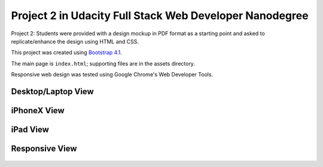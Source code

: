 .. ===============LICENSE_START=======================================================
.. Aimee Ukasick CC-BY-4.0
.. ===================================================================================
.. Copyright (C) 2018 Aimee Ukasick. All rights reserved.
.. ===================================================================================
.. This documentation file is distributed by Aimee Ukasick
.. under the Creative Commons Attribution 4.0 International License (the "License");
.. you may not use this file except in compliance with the License.
.. You may obtain a copy of the License at
..
.. http://creativecommons.org/licenses/by/4.0
..
.. This file is distributed on an "AS IS" BASIS,
.. WITHOUT WARRANTIES OR CONDITIONS OF ANY KIND, either express or implied.
.. See the License for the specific language governing permissions and
.. limitations under the License.
.. ===============LICENSE_END=========================================================

========================================================
Project 2 in Udacity Full Stack Web Developer Nanodegree
========================================================

Project 2: Students were provided with a design mockup in PDF format as a starting point and asked to replicate/enhance the design using HTML and CSS.

This project was created using `Bootstrap 4.1 <https://getbootstrap.com/docs/4.1/getting-started/introduction/>`_.

The main page is ``index.html``; supporting files are in the assets directory.

Responsive web design was tested using Google Chrome's Web Developer Tools.


Desktop/Laptop View
===================

    .. image:: docs/screenshot.png

iPhoneX View
============

    .. image:: docs/iphonex.png


iPad View
=========

    .. image:: docs/ipad.png


Responsive View
===============

    .. image:: docs/responsive.png

